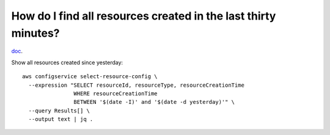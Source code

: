 How do I find all resources created in the last thirty minutes?
***************************************************************

`doc <https://docs.aws.amazon.com/prescriptive-guidance/latest/patterns/
find-aws-resources-based-on-their-creation-date-by-using-aws-config-advanced-queries.html>`_.

Show all resources created since yesterday::

  aws configservice select-resource-config \
    --expression "SELECT resourceId, resourceType, resourceCreationTime
                  WHERE resourceCreationTime
                  BETWEEN '$(date -I)' and '$(date -d yesterday)'" \
    --query Results[] \
    --output text | jq .

